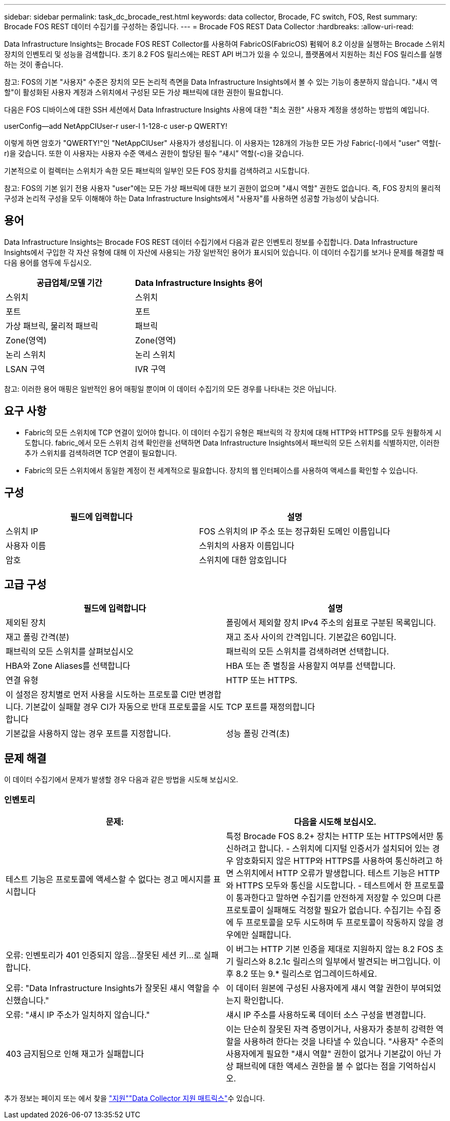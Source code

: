 ---
sidebar: sidebar 
permalink: task_dc_brocade_rest.html 
keywords: data collector, Brocade, FC switch, FOS, Rest 
summary: Brocade FOS REST 데이터 수집기를 구성하는 중입니다. 
---
= Brocade FOS REST Data Collector
:hardbreaks:
:allow-uri-read: 


[role="lead"]
Data Infrastructure Insights는 Brocade FOS REST Collector를 사용하여 FabricOS(FabricOS) 펌웨어 8.2 이상을 실행하는 Brocade 스위치 장치의 인벤토리 및 성능을 검색합니다. 초기 8.2 FOS 릴리스에는 REST API 버그가 있을 수 있으니, 플랫폼에서 지원하는 최신 FOS 릴리스를 실행하는 것이 좋습니다.

참고: FOS의 기본 "사용자" 수준은 장치의 모든 논리적 측면을 Data Infrastructure Insights에서 볼 수 있는 기능이 충분하지 않습니다. "섀시 역할"이 활성화된 사용자 계정과 스위치에서 구성된 모든 가상 패브릭에 대한 권한이 필요합니다.

다음은 FOS 디바이스에 대한 SSH 세션에서 Data Infrastructure Insights 사용에 대한 "최소 권한" 사용자 계정을 생성하는 방법의 예입니다.

userConfig--add NetAppCIUser-r user-l 1-128-c user-p QWERTY!

이렇게 하면 암호가 "QWERTY!"인 "NetAppCIUser" 사용자가 생성됩니다. 이 사용자는 128개의 가능한 모든 가상 Fabric(-l)에서 "user" 역할(-r)을 갖습니다. 또한 이 사용자는 사용자 수준 액세스 권한이 할당된 필수 “섀시” 역할(-c)을 갖습니다.

기본적으로 이 컬렉터는 스위치가 속한 모든 패브릭의 일부인 모든 FOS 장치를 검색하려고 시도합니다.

참고: FOS의 기본 읽기 전용 사용자 "user"에는 모든 가상 패브릭에 대한 보기 권한이 없으며 "섀시 역할" 권한도 없습니다. 즉, FOS 장치의 물리적 구성과 논리적 구성을 모두 이해해야 하는 Data Infrastructure Insights에서 "사용자"를 사용하면 성공할 가능성이 낮습니다.



== 용어

Data Infrastructure Insights는 Brocade FOS REST 데이터 수집기에서 다음과 같은 인벤토리 정보를 수집합니다. Data Infrastructure Insights에서 구입한 각 자산 유형에 대해 이 자산에 사용되는 가장 일반적인 용어가 표시되어 있습니다. 이 데이터 수집기를 보거나 문제를 해결할 때 다음 용어를 염두에 두십시오.

[cols="2*"]
|===
| 공급업체/모델 기간 | Data Infrastructure Insights 용어 


| 스위치 | 스위치 


| 포트 | 포트 


| 가상 패브릭, 물리적 패브릭 | 패브릭 


| Zone(영역) | Zone(영역) 


| 논리 스위치 | 논리 스위치 


| LSAN 구역 | IVR 구역 
|===
참고: 이러한 용어 매핑은 일반적인 용어 매핑일 뿐이며 이 데이터 수집기의 모든 경우를 나타내는 것은 아닙니다.



== 요구 사항

* Fabric의 모든 스위치에 TCP 연결이 있어야 합니다. 이 데이터 수집기 유형은 패브릭의 각 장치에 대해 HTTP와 HTTPS를 모두 원활하게 시도합니다. fabric_에서 모든 스위치 검색 확인란을 선택하면 Data Infrastructure Insights에서 패브릭의 모든 스위치를 식별하지만, 이러한 추가 스위치를 검색하려면 TCP 연결이 필요합니다.
* Fabric의 모든 스위치에서 동일한 계정이 전 세계적으로 필요합니다. 장치의 웹 인터페이스를 사용하여 액세스를 확인할 수 있습니다.




== 구성

[cols="2*"]
|===
| 필드에 입력합니다 | 설명 


| 스위치 IP | FOS 스위치의 IP 주소 또는 정규화된 도메인 이름입니다 


| 사용자 이름 | 스위치의 사용자 이름입니다 


| 암호 | 스위치에 대한 암호입니다 
|===


== 고급 구성

[cols="2*"]
|===
| 필드에 입력합니다 | 설명 


| 제외된 장치 | 폴링에서 제외할 장치 IPv4 주소의 쉼표로 구분된 목록입니다. 


| 재고 폴링 간격(분) | 재고 조사 사이의 간격입니다. 기본값은 60입니다. 


| 패브릭의 모든 스위치를 살펴보십시오 | 패브릭의 모든 스위치를 검색하려면 선택합니다. 


| HBA와 Zone Aliases를 선택합니다 | HBA 또는 존 별칭을 사용할지 여부를 선택합니다. 


| 연결 유형 | HTTP 또는 HTTPS. 


| 이 설정은 장치별로 먼저 사용을 시도하는 프로토콜 CI만 변경합니다. 기본값이 실패할 경우 CI가 자동으로 반대 프로토콜을 시도합니다 | TCP 포트를 재정의합니다 


| 기본값을 사용하지 않는 경우 포트를 지정합니다. | 성능 폴링 간격(초) 
|===


== 문제 해결

이 데이터 수집기에서 문제가 발생할 경우 다음과 같은 방법을 시도해 보십시오.



=== 인벤토리

[cols="2*"]
|===
| 문제: | 다음을 시도해 보십시오. 


| 테스트 기능은 프로토콜에 액세스할 수 없다는 경고 메시지를 표시합니다 | 특정 Brocade FOS 8.2+ 장치는 HTTP 또는 HTTPS에서만 통신하려고 합니다. - 스위치에 디지털 인증서가 설치되어 있는 경우 암호화되지 않은 HTTP와 HTTPS를 사용하여 통신하려고 하면 스위치에서 HTTP 오류가 발생합니다. 테스트 기능은 HTTP와 HTTPS 모두와 통신을 시도합니다. - 테스트에서 한 프로토콜이 통과한다고 말하면 수집기를 안전하게 저장할 수 있으며 다른 프로토콜이 실패해도 걱정할 필요가 없습니다. 수집기는 수집 중에 두 프로토콜을 모두 시도하며 두 프로토콜이 작동하지 않을 경우에만 실패합니다. 


| 오류: 인벤토리가 401 인증되지 않음...잘못된 세션 키...로 실패합니다. | 이 버그는 HTTP 기본 인증을 제대로 지원하지 않는 8.2 FOS 초기 릴리스와 8.2.1c 릴리스의 일부에서 발견되는 버그입니다. 이후 8.2 또는 9.* 릴리스로 업그레이드하세요. 


| 오류: "Data Infrastructure Insights가 잘못된 섀시 역할을 수신했습니다." | 이 데이터 원본에 구성된 사용자에게 섀시 역할 권한이 부여되었는지 확인합니다. 


| 오류: "섀시 IP 주소가 일치하지 않습니다." | 섀시 IP 주소를 사용하도록 데이터 소스 구성을 변경합니다. 


| 403 금지됨으로 인해 재고가 실패합니다 | 이는 단순히 잘못된 자격 증명이거나, 사용자가 충분히 강력한 역할을 사용하려 한다는 것을 나타낼 수 있습니다. "사용자" 수준의 사용자에게 필요한 "섀시 역할" 권한이 없거나 기본값이 아닌 가상 패브릭에 대한 액세스 권한을 볼 수 없다는 점을 기억하십시오. 
|===
추가 정보는 페이지 또는 에서 찾을 link:concept_requesting_support.html["지원"]link:reference_data_collector_support_matrix.html["Data Collector 지원 매트릭스"]수 있습니다.
